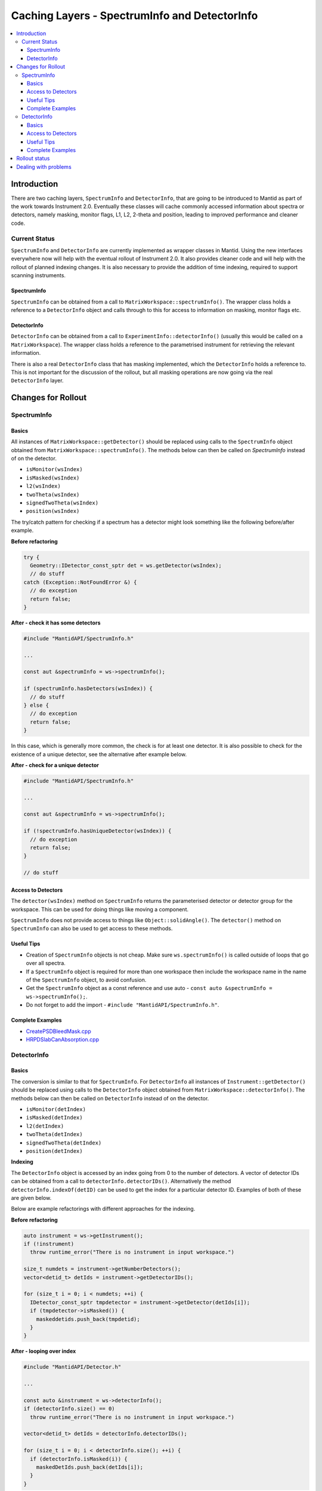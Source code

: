 .. _CachingLayers:

==============================================
Caching Layers - SpectrumInfo and DetectorInfo
==============================================

.. contents::
  :local:

Introduction
------------

There are two caching layers, ``SpectrumInfo`` and ``DetectorInfo``, that are going to be introduced to Mantid as part of the work towards Instrument 2.0. Eventually these classes will cache commonly accessed information about spectra or detectors, namely masking, monitor flags, L1, L2, 2-theta and position, leading to improved performance and cleaner code.

Current Status
##############

``SpectrumInfo`` and ``DetectorInfo`` are currently implemented as wrapper classes in Mantid. Using the new interfaces everywhere now will help with the eventual rollout of Instrument 2.0. It also provides cleaner code and will help with the rollout of planned indexing changes. It is also necessary to provide the addition of time indexing, required to support scanning instruments.

SpectrumInfo
____________

``SpectrumInfo`` can be obtained from a call to ``MatrixWorkspace::spectrumInfo()``. The wrapper class holds a reference to a ``DetectorInfo`` object and calls through to this for access to information on masking, monitor flags etc.

DetectorInfo
____________

``DetectorInfo`` can be obtained from a call to ``ExperimentInfo::detectorInfo()`` (usually this would be called on a ``MatrixWorkspace``). The wrapper class holds a reference to the parametrised instrument for retrieving the relevant information.

There is also a real ``DetectorInfo`` class that has masking implemented, which the ``DetectorInfo`` holds a reference to. This is not important for the discussion of the rollout, but all masking operations are now going via the real ``DetectorInfo`` layer.

Changes for Rollout
-------------------

SpectrumInfo
############

Basics
______

All instances of ``MatrixWorkspace::getDetector()`` should be replaced using calls to the ``SpectrumInfo`` object obtained from ``MatrixWorkspace::spectrumInfo()``. The methods below can then be called on `SpectrumInfo` instead of on the detector.

* ``isMonitor(wsIndex)``
* ``isMasked(wsIndex)``
* ``l2(wsIndex)``
* ``twoTheta(wsIndex)``
* ``signedTwoTheta(wsIndex)``
* ``position(wsIndex)``

The try/catch pattern for checking if a spectrum has a detector might look something like the following before/after example.

**Before refactoring**

.. code-block:: c++

  try {
    Geometry::IDetector_const_sptr det = ws.getDetector(wsIndex);
    // do stuff
  catch (Exception::NotFoundError &) {
    // do exception
    return false;
  }

**After - check it has some detectors**

.. code-block:: c++

  #include "MantidAPI/SpectrumInfo.h"

  ...

  const aut &spectrumInfo = ws->spectrumInfo();

  if (spectrumInfo.hasDetectors(wsIndex)) {
    // do stuff
  } else {
    // do exception
    return false;
  }

In this case, which is generally more common, the check is for at least one detector. It is also possible to check for the existence of a unique detector, see the alternative after example below.

**After - check for a unique detector**

.. code-block:: c++

  #include "MantidAPI/SpectrumInfo.h"

  ...

  const aut &spectrumInfo = ws->spectrumInfo();

  if (!spectrumInfo.hasUniqueDetector(wsIndex)) {
    // do exception
    return false;
  }

  // do stuff


Access to Detectors
___________________

The ``detector(wsIndex)`` method on ``SpectrumInfo`` returns the parameterised detector or detector group for the workspace. This can be used for doing things like moving a component.

``SpectrumInfo`` does not provide access to things like ``Object::solidAngle()``. The ``detector()`` method on ``SpectrumInfo`` can also be used to get access to these methods.

Useful Tips
___________

* Creation of ``SpectrumInfo`` objects is not cheap. Make sure ``ws.spectrumInfo()`` is called outside of loops that go over all spectra.
* If a ``SpectrumInfo`` object is required for more than one workspace then include the workspace name in the name of the ``SpectrumInfo`` object, to avoid confusion.
* Get the ``SpectrumInfo`` object as a const reference and use auto - ``const auto &spectrumInfo = ws->spectrumInfo();``.
* Do not forget to add the import - ``#include "MantidAPI/SpectrumInfo.h"``.

Complete Examples
_________________

* `CreatePSDBleedMask.cpp <https://github.com/mantidproject/mantid/pull/18218/files#diff-f490acf06e76f93898dc7d486c8dfa93>`_

* `HRPDSlabCanAbsorption.cpp <https://github.com/mantidproject/mantid/pull/18464/files#diff-fc151838d9d7cc2e4ea469e98472c791>`_

DetectorInfo
############

Basics
______

The conversion is similar to that for ``SpectrumInfo``. For ``DetectorInfo`` all instances of ``Instrument::getDetector()`` should be replaced using calls to the ``DetectorInfo`` object obtained from ``MatrixWorkspace::detectorInfo()``. The methods below can then be called on ``DetectorInfo`` instead of on the detector.

* ``isMonitor(detIndex)``
* ``isMasked(detIndex)``
* ``l2(detIndex)``
* ``twoTheta(detIndex)``
* ``signedTwoTheta(detIndex)``
* ``position(detIndex)``

**Indexing**

The ``DetectorInfo`` object is accessed by an index going from 0 to the number of detectors. A vector of detector IDs can be obtained from a call to ``detectorInfo.detectorIDs()``. Alternatively the method ``detectorInfo.indexOf(detID)`` can be used to get the index for a particular detector ID. Examples of both of these are given below.

Below are example refactorings with different approaches for the indexing.

**Before refactoring**

.. code-block:: c++

  auto instrument = ws->getInstrument();
  if (!instrument)
    throw runtime_error("There is no instrument in input workspace.")

  size_t numdets = instrument->getNumberDetectors();
  vector<detid_t> detIds = instrument->getDetectorIDs();

  for (size_t i = 0; i < numdets; ++i) {
    IDetector_const_sptr tmpdetector = instrument->getDetector(detIds[i]);
    if (tmpdetector->isMasked()) {
      maskeddetids.push_back(tmpdetid);
    }
  }

**After - looping over index**

.. code-block:: c++

  #include "MantidAPI/Detector.h"

  ...

  const auto &instrument = ws->detectorInfo();
  if (detectorInfo.size() == 0)
    throw runtime_error("There is no instrument in input workspace.")

  vector<detid_t> detIds = detectorInfo.detectorIDs();

  for (size_t i = 0; i < detectorInfo.size(); ++i) {
    if (detectorInfo.isMasked(i)) {
      maskedDetIds.push_back(detIds[i]);
    }
  }

**After - looping over detector IDs**

.. code-block:: c++

  #include "MantidAPI/Detector.h"

  ...

  const auto &instrument = ws->detectorInfo();
  if (detectorInfo.size() == 0)
    throw runtime_error("There is no instrument in input workspace.")

  vector<detid_t> detIds = detectorInfo.detectorIDs();

  for (detid_t detId : detIds) {
    if (detectorInfo.isMasked(detectorInfo.indexOf(detId))) {
      maskedDetIds.push_back(detId);
    }
  }

Access to Detectors
___________________

As for the ``SpectrumInfo`` object ``DetectorInfo`` can return a parameterised detector for the workspace.

Useful Tips
___________

See tips for ``SpectrumInfo`` - the same advice applies to using ``DetectorInfo``.

Complete Examples
_________________

* `SmoothNeighbours.cpp <https://github.com/mantidproject/mantid/pull/18295/files#diff-26a49ef923e1bdd77677b962528d1e01>`_

* `ClaerMaskFlag.cpp <https://github.com/mantidproject/mantid/pull/18198/files#diff-7f0f739ba6db714eb6ef64b6125e4620>`_

Rollout status
--------------

See ticket `17743 <https://github.com/mantidproject/mantid/issues/17743>`_ for an overview of the ``SpectrumInfo`` rollout, including completed and algorithms, and remaining algorithms. Please follow the instructions on the ticket for the rollout.

For ``DetectorInfo`` rollout see ticket `????? <https://github.com/mantidproject/mantid/issues/?????>`_. Again, please follow instructions there for the rollout.


Dealing with problems
---------------------

Please get in touch with Ian Bush, Simon Heybrock or Owen Arnold for any questions about the caching layers and rollout.


.. categories:: Concepts
